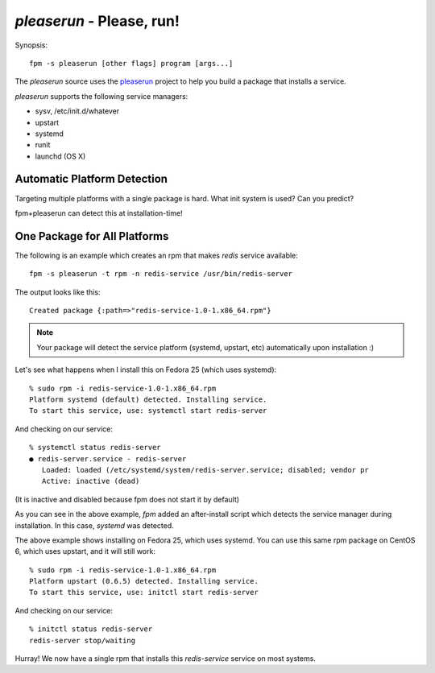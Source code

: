 `pleaserun` - Please, run!
===================

Synopsis::

  fpm -s pleaserun [other flags] program [args...]

The `pleaserun` source uses the pleaserun_ project to help you build a package
that installs a service.

.. _pleaserun: http://github.com/jordansissel/pleaserun

`pleaserun` supports the following service managers:

* sysv, /etc/init.d/whatever
* upstart
* systemd
* runit
* launchd (OS X)

Automatic Platform Detection
----------------------------

Targeting multiple platforms with a single package is hard. What init system is used? Can you predict?

fpm+pleaserun can detect this at installation-time!

One Package for All Platforms
-----------------------------

The following is an example which creates an rpm that makes `redis` service
available::

  fpm -s pleaserun -t rpm -n redis-service /usr/bin/redis-server

The output looks like this::

  Created package {:path=>"redis-service-1.0-1.x86_64.rpm"}

.. note::
  Your package will detect the service platform (systemd, upstart, etc) automatically upon installation :)

Let's see what happens when I install this on Fedora 25 (which uses systemd)::

  % sudo rpm -i redis-service-1.0-1.x86_64.rpm
  Platform systemd (default) detected. Installing service.
  To start this service, use: systemctl start redis-server

And checking on our service::

  % systemctl status redis-server
  ● redis-server.service - redis-server
     Loaded: loaded (/etc/systemd/system/redis-server.service; disabled; vendor pr
     Active: inactive (dead)

(It is inactive and disabled because fpm does not start it by default)

As you can see in the above example, `fpm` added an after-install script which
detects the service manager during installation. In this case, `systemd` was
detected.

The above example shows installing on Fedora 25, which uses systemd. You can use this same rpm package on CentOS 6, which uses upstart, and it will still work::

  % sudo rpm -i redis-service-1.0-1.x86_64.rpm
  Platform upstart (0.6.5) detected. Installing service.
  To start this service, use: initctl start redis-server

And checking on our service::

  % initctl status redis-server
  redis-server stop/waiting

Hurray! We now have a single rpm that installs this `redis-service` service on
most systems.
